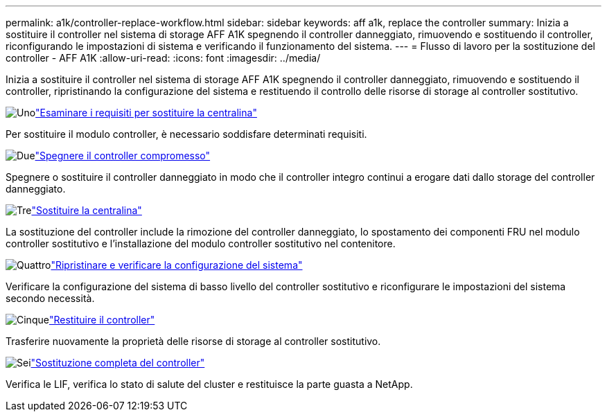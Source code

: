 ---
permalink: a1k/controller-replace-workflow.html 
sidebar: sidebar 
keywords: aff a1k, replace the controller 
summary: Inizia a sostituire il controller nel sistema di storage AFF A1K spegnendo il controller danneggiato, rimuovendo e sostituendo il controller, riconfigurando le impostazioni di sistema e verificando il funzionamento del sistema. 
---
= Flusso di lavoro per la sostituzione del controller - AFF A1K
:allow-uri-read: 
:icons: font
:imagesdir: ../media/


[role="lead"]
Inizia a sostituire il controller nel sistema di storage AFF A1K spegnendo il controller danneggiato, rimuovendo e sostituendo il controller, ripristinando la configurazione del sistema e restituendo il controllo delle risorse di storage al controller sostitutivo.

.image:https://raw.githubusercontent.com/NetAppDocs/common/main/media/number-1.png["Uno"]link:controller-replace-requirements.html["Esaminare i requisiti per sostituire la centralina"]
[role="quick-margin-para"]
Per sostituire il modulo controller, è necessario soddisfare determinati requisiti.

.image:https://raw.githubusercontent.com/NetAppDocs/common/main/media/number-2.png["Due"]link:controller-replace-shutdown.html["Spegnere il controller compromesso"]
[role="quick-margin-para"]
Spegnere o sostituire il controller danneggiato in modo che il controller integro continui a erogare dati dallo storage del controller danneggiato.

.image:https://raw.githubusercontent.com/NetAppDocs/common/main/media/number-3.png["Tre"]link:controller-replace-move-hardware.html["Sostituire la centralina"]
[role="quick-margin-para"]
La sostituzione del controller include la rimozione del controller danneggiato, lo spostamento dei componenti FRU nel modulo controller sostitutivo e l'installazione del modulo controller sostitutivo nel contenitore.

.image:https://raw.githubusercontent.com/NetAppDocs/common/main/media/number-4.png["Quattro"]link:controller-replace-system-config-restore-and-verify.html["Ripristinare e verificare la configurazione del sistema"]
[role="quick-margin-para"]
Verificare la configurazione del sistema di basso livello del controller sostitutivo e riconfigurare le impostazioni del sistema secondo necessità.

.image:https://raw.githubusercontent.com/NetAppDocs/common/main/media/number-5.png["Cinque"]link:controller-replace-recable-reassign-disks.html["Restituire il controller"]
[role="quick-margin-para"]
Trasferire nuovamente la proprietà delle risorse di storage al controller sostitutivo.

.image:https://raw.githubusercontent.com/NetAppDocs/common/main/media/number-6.png["Sei"]link:controller-replace-restore-system-rma.html["Sostituzione completa del controller"]
[role="quick-margin-para"]
Verifica le LIF, verifica lo stato di salute del cluster e restituisce la parte guasta a NetApp.
